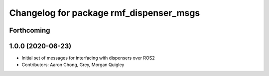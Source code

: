 ^^^^^^^^^^^^^^^^^^^^^^^^^^^^^^^^^^^^^^^^
Changelog for package rmf_dispenser_msgs
^^^^^^^^^^^^^^^^^^^^^^^^^^^^^^^^^^^^^^^^

Forthcoming
-----------

1.0.0 (2020-06-23)
------------------
* Initial set of messages for interfacing with dispensers over ROS2
* Contributors: Aaron Chong, Grey, Morgan Quigley
